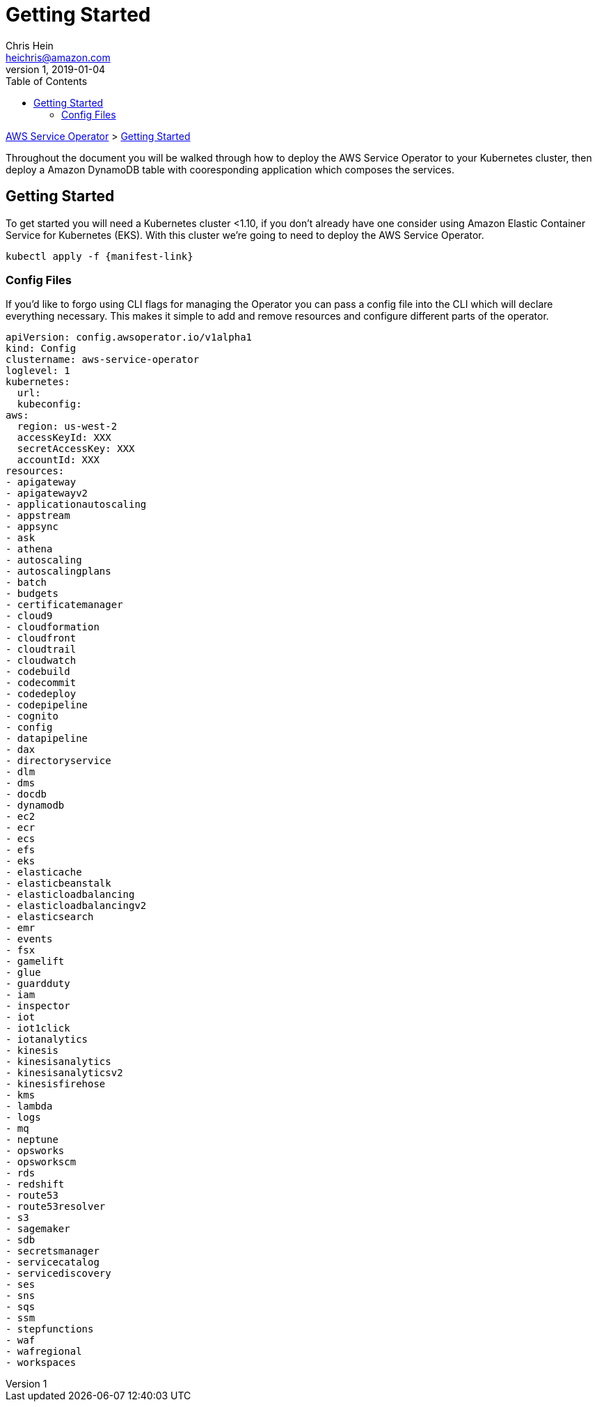 = Getting Started
Chris Hein <heichris@amazon.com>
v1, 2019-01-04
:toc: right
:imagesdir: images/
:source-language: golang

link:readme.adoc[AWS Service Operator] > link:getting-started.adoc[{doctitle}]

Throughout the document you will be walked through how to deploy the AWS Service
Operator to your Kubernetes cluster, then deploy a Amazon DynamoDB table with
cooresponding application which composes the services.

== Getting Started

To get started you will need a Kubernetes cluster <1.10, if you don't already
have one consider using Amazon Elastic Container Service for Kubernetes (EKS).
With this cluster we're going to need to deploy the AWS Service Operator.

[source,shell]
----
kubectl apply -f {manifest-link}
----

=== Config Files

If you'd like to forgo using CLI flags for managing the Operator you can pass a
config file into the CLI which will declare everything necessary. This makes it
simple to add and remove resources and configure different parts of the
operator.

[source,yaml]
----
apiVersion: config.awsoperator.io/v1alpha1
kind: Config
clustername: aws-service-operator
loglevel: 1
kubernetes:
  url:
  kubeconfig:
aws:
  region: us-west-2
  accessKeyId: XXX
  secretAccessKey: XXX
  accountId: XXX
resources:
- apigateway
- apigatewayv2
- applicationautoscaling
- appstream
- appsync
- ask
- athena
- autoscaling
- autoscalingplans
- batch
- budgets
- certificatemanager
- cloud9
- cloudformation
- cloudfront
- cloudtrail
- cloudwatch
- codebuild
- codecommit
- codedeploy
- codepipeline
- cognito
- config
- datapipeline
- dax
- directoryservice
- dlm
- dms
- docdb
- dynamodb
- ec2
- ecr
- ecs
- efs
- eks
- elasticache
- elasticbeanstalk
- elasticloadbalancing
- elasticloadbalancingv2
- elasticsearch
- emr
- events
- fsx
- gamelift
- glue
- guardduty
- iam
- inspector
- iot
- iot1click
- iotanalytics
- kinesis
- kinesisanalytics
- kinesisanalyticsv2
- kinesisfirehose
- kms
- lambda
- logs
- mq
- neptune
- opsworks
- opsworkscm
- rds
- redshift
- route53
- route53resolver
- s3
- sagemaker
- sdb
- secretsmanager
- servicecatalog
- servicediscovery
- ses
- sns
- sqs
- ssm
- stepfunctions
- waf
- wafregional
- workspaces
----
